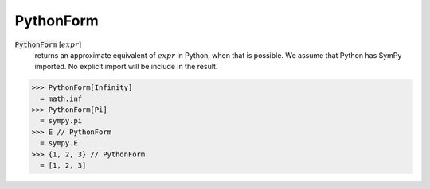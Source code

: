 PythonForm
==========


:code:`PythonForm` [:math:`expr`]
    returns an approximate equivalent of :math:`expr` in Python, when that is possible. We assume
    that Python has SymPy imported. No explicit import will be include in the result.





>>> PythonForm[Infinity]
  = math.inf
>>> PythonForm[Pi]
  = sympy.pi
>>> E // PythonForm
  = sympy.E
>>> {1, 2, 3} // PythonForm
  = [1, 2, 3]
